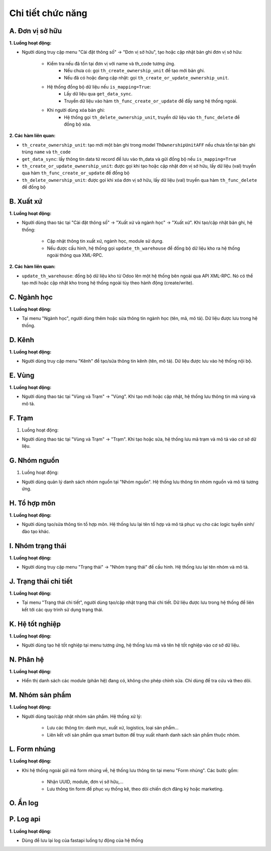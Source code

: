 Chi tiết chức năng
------------------

A. Đơn vị sở hữu
~~~~~~~~~~~~~~~~

**1. Luồng hoạt động:**

- Người dùng truy cập menu "Cài đặt thông số" -> "Đơn vị sở hữu", tạo hoặc cập nhật bản ghi đơn vị sở hữu:

    - Kiểm tra nếu đã tồn tại đơn vị với name và th_code tương ứng.
        + Nếu chưa có: gọi ``th_create_ownership_unit`` để tạo mới bản ghi.
        + Nếu đã có hoặc đang cập nhật: gọi ``th_create_or_update_ownership_unit``.
    - Hệ thống đồng bộ dữ liệu nếu ``is_mapping=True``:
        + Lấy dữ liệu qua ``get_data_sync``.
        + Truyền dữ liệu vào hàm ``th_func_create_or_update`` để đẩy sang hệ thống ngoài.
    - Khi người dùng xóa bản ghi:
        + Hệ thống gọi ``th_delete_ownership_unit``, truyền dữ liệu vào ``th_func_delete`` để đồng bộ xóa.

**2. Các hàm liên quan:**

- ``th_create_ownership_unit``: tạo mới một bản ghi trong model ``ThOwnershipUnitAFF`` nếu chưa tồn tại bản ghi trùng ``name`` và ``th_code``
- ``get_data_sync``: lấy thông tin data từ record để lưu vào th_data và gửi đồng bộ nếu ``is_mapping=True``
- ``th_create_or_update_ownership_unit``: được gọi khi tạo hoặc cập nhật đơn vị sở hữu, lấy dữ liệu (val) truyền qua hàm ``th_func_create_or_update`` để đồng bộ
- ``th_delete_ownership_unit``: được gọi khi xóa đơn vị sở hữu, lấy dữ liệu (val) truyền qua hàm ``th_func_delete`` để đồng bộ

B. Xuất xứ
~~~~~~~~~~
**1. Luồng hoạt động:**

- Người dùng thao tác tại "Cài đặt thông số" → "Xuất xứ và ngành học" → "Xuất xứ". Khi tạo/cập nhật bản ghi, hệ thống:

    - Cập nhật thông tin xuất xứ, ngành học, module sử dụng.
    - Nếu được cấu hình, hệ thống gọi ``update_th_warehouse`` để đồng bộ dữ liệu kho ra hệ thống ngoài thông qua XML-RPC.

**2. Các hàm liên quan:**

- ``update_th_warehouse``: đồng bộ dữ liệu kho từ Odoo lên một hệ thống bên ngoài qua API XML-RPC. Nó có thể tạo mới hoặc cập nhật kho trong hệ thống ngoài tùy theo hành động (create/write).

C. Ngành học
~~~~~~~~~~~~
**1. Luồng hoạt động:**

- Tại menu "Ngành học", người dùng thêm hoặc sửa thông tin ngành học (tên, mã, mô tả). Dữ liệu được lưu trong hệ thống.

D. Kênh
~~~~~~~
**1. Luồng hoạt động:**

- Người dùng truy cập menu "Kênh" để tạo/sửa thông tin kênh (tên, mô tả). Dữ liệu được lưu vào hệ thống nội bộ.

E. Vùng
~~~~~~~
**1. Luồng hoạt động:**

- Người dùng thao tác tại "Vùng và Trạm" → "Vùng". Khi tạo mới hoặc cập nhật, hệ thống lưu thông tin mã vùng và mô tả.

F. Trạm
~~~~~~~
1. Luồng hoạt động:

- Người dùng thao tác tại "Vùng và Trạm" → "Trạm". Khi tạo hoặc sửa, hệ thống lưu mã trạm và mô tả vào cơ sở dữ liệu.

G. Nhóm nguồn
~~~~~~~~~~~~~
1. Luồng hoạt động:

- Người dùng quản lý danh sách nhóm nguồn tại "Nhóm nguồn". Hệ thống lưu thông tin nhóm nguồn và mô tả tương ứng.

H. Tổ hợp môn
~~~~~~~~~~~~~
**1. Luồng hoạt động:**

- Người dùng tạo/sửa thông tin tổ hợp môn. Hệ thống lưu lại tên tổ hợp và mô tả phục vụ cho các logic tuyển sinh/đào tạo khác.

I. Nhóm trạng thái
~~~~~~~~~~~~~~~~~~
**1. Luồng hoạt động:**

- Người dùng truy cập menu "Trạng thái" → "Nhóm trạng thái" để cấu hình. Hệ thống lưu lại tên nhóm và mô tả.

J. Trạng thái chi tiết
~~~~~~~~~~~~~~~~~~~~~~
**1. Luồng hoạt động:**

- Tại menu "Trạng thái chi tiết", người dùng tạo/cập nhật trạng thái chi tiết. Dữ liệu được lưu trong hệ thống để liên kết tới các quy trình sử dụng trạng thái.

K. Hệ tốt nghiệp
~~~~~~~~~~~~~~~~
**1. Luồng hoạt động:**

- Người dùng tạo hệ tốt nghiệp tại menu tương ứng, hệ thống lưu mã và tên hệ tốt nghiệp vào cơ sở dữ liệu.

N. Phân hệ
~~~~~~~~~~
**1. Luồng hoạt động:**

- Hiển thị danh sách các module (phân hệ) đang có, không cho phép chỉnh sửa. Chỉ dùng để tra cứu và theo dõi.

M. Nhóm sản phẩm
~~~~~~~~~~~~~~~~
**1. Luồng hoạt động:**

- Người dùng tạo/cập nhật nhóm sản phẩm. Hệ thống xử lý:

    - Lưu các thông tin: danh mục, xuất xứ, logistics, loại sản phẩm...
    - Liên kết với sản phẩm qua smart button để truy xuất nhanh danh sách sản phẩm thuộc nhóm.

L. Form nhúng
~~~~~~~~~~~~~
**1. Luồng hoạt động:**

- Khi hệ thống ngoài gửi mã form nhúng về, hệ thống lưu thông tin tại menu "Form nhúng". Các bước gồm:

    - Nhận UUID, module, đơn vị sở hữu,...
    - Lưu thông tin form để phục vụ thống kê, theo dõi chiến dịch đăng ký hoặc marketing.

O. Ẩn log
~~~~~~~~~
P. Log api
~~~~~~~~~~
**1. Luồng hoạt động:**

- Dùng để lưu lại log của fastapi luồng tự động của hệ thống
